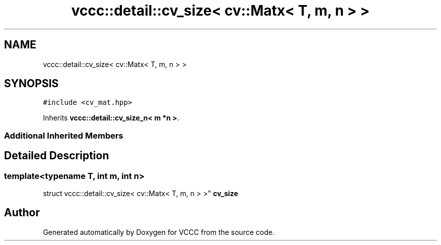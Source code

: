 .TH "vccc::detail::cv_size< cv::Matx< T, m, n > >" 3 "Fri Dec 18 2020" "VCCC" \" -*- nroff -*-
.ad l
.nh
.SH NAME
vccc::detail::cv_size< cv::Matx< T, m, n > >
.SH SYNOPSIS
.br
.PP
.PP
\fC#include <cv_mat\&.hpp>\fP
.PP
Inherits \fBvccc::detail::cv_size_n< m *n >\fP\&.
.SS "Additional Inherited Members"
.SH "Detailed Description"
.PP 

.SS "template<typename T, int m, int n>
.br
struct vccc::detail::cv_size< cv::Matx< T, m, n > >"
\fBcv_size\fP 

.SH "Author"
.PP 
Generated automatically by Doxygen for VCCC from the source code\&.
